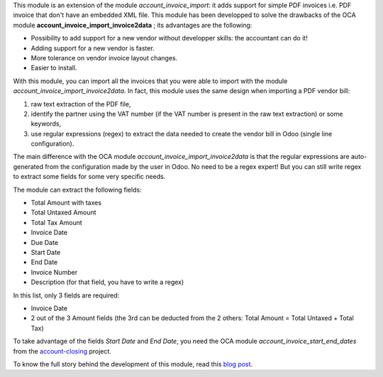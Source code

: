 This module is an extension of the module *account_invoice_import*: it adds support for simple PDF invoices i.e. PDF invoice that don't have an embedded XML file. This module has been developped to solve the drawbacks of the OCA module **account_invoice_import_invoice2data** ; its advantages are the following:

* Possibility to add support for a new vendor without developper skills: the accountant can do it!
* Adding support for a new vendor is faster.
* More tolerance on vendor invoice layout changes.
* Easier to install.

With this module, you can import all the invoices that you were able to import with the module *account_invoice_import_invoice2data*. In fact, this module uses the same design when importing a PDF vendor bill:

1. raw text extraction of the PDF file,
2. identify the partner using the VAT number (if the VAT number is present in the raw text extraction) or some keywords,
3. use regular expressions (regex) to extract the data needed to create the vendor bill in Odoo (single line configuration).

The main difference with the OCA module *account_invoice_import_invoice2data* is that the regular expressions are auto-generated from the configuration made by the user in Odoo. No need to be a regex expert! But you can still write regex to extract some fields for some very specific needs.

The module can extract the following fields:

* Total Amount with taxes
* Total Untaxed Amount
* Total Tax Amount
* Invoice Date
* Due Date
* Start Date
* End Date
* Invoice Number
* Description (for that field, you have to write a regex)

In this list, only 3 fields are required:

* Invoice Date
* 2 out of the 3 Amount fields (the 3rd can be deducted from the 2 others: Total Amount = Total Untaxed + Total Tax)

To take advantage of the fields *Start Date* and *End Date*, you need the OCA module *account_invoice_start_end_dates* from the `account-closing <https://github.com/OCA/account-closing>`_ project.

To know the full story behind the development of this module, read this `blog post <https://akretion.com/en/blog/new-opensource-pdf-invoice-import-module-for-odoo>`_.
